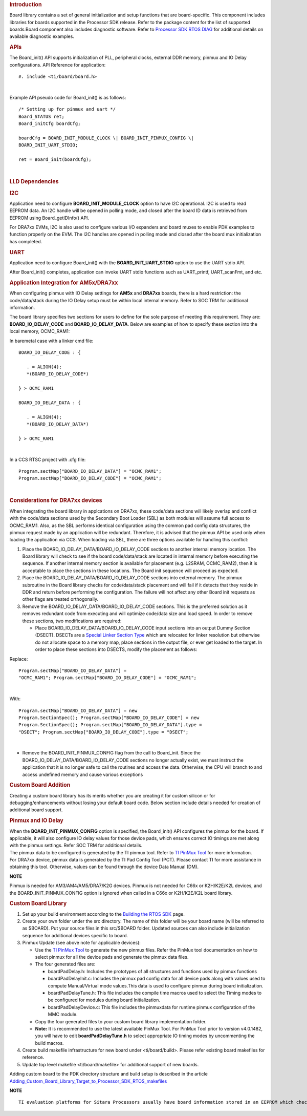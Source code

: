 .. http://processors.wiki.ti.com/index.php/Processor_SDK_RTOS_Board_Support

.. rubric::  Introduction
   :name: introduction

| Board library contains a set of general initialization and setup
  functions that are board-specific. This component includes libraries
  for boards supported in the Processor SDK release. Refer to the
  package content for the list of supported boards.Board component also
  includes diagnostic software. Refer to `Processor SDK RTOS
  DIAG <http://processors.wiki.ti.com/index.php/Processor_SDK_RTOS_DIAG>`__ for additional details on
  available diagnostic examples.

.. rubric::  APIs
   :name: apis

The Board_init() API supports initialization of PLL, peripheral clocks,
external DDR memory, pinmux and IO Delay configurations. API Reference
for application:

::

   #. include <ti/board/board.h>

| 

Example API pseudo code for Board_init() is as follows:

::

   /* Setting up for pinmux and uart */
   Board_STATUS ret;
   Board_initCfg boardCfg;

   boardCfg = BOARD_INIT_MODULE_CLOCK \| BOARD_INIT_PINMUX_CONFIG \|
   BOARD_INIT_UART_STDIO;

   ret = Board_init(boardCfg);

| 

.. rubric::  LLD Dependencies
   :name: lld-dependencies

.. rubric::  I2C
   :name: i2c

Application need to configure **BOARD_INIT_MODULE_CLOCK** option to have
I2C operational. I2C is used to read EEPROM data. An I2C handle will be
opened in polling mode, and closed after the board ID data is retrieved
from EEPROM using Board_getIDInfo() API.

For DRA7xx EVMs, I2C is also used to configure various I/O expanders and
board muxes to enable PDK examples to function properly on the EVM. The
I2C handles are opened in polling mode and closed after the board mux
initialization has completed.

.. rubric::  UART
   :name: uart

Application need to configure Board_init() with the
**BOARD_INIT_UART_STDIO** option to use the UART stdio API.

After Board_init() completes, application can invoke UART stdio
functions such as UART_printf, UART_scanFmt, and etc.

.. rubric::  Application Integration for AM5x/DRA7xx
   :name: application-integration-for-am5xdra7xx

When configuring pinmux with IO Delay settings for **AM5x** and
**DRA7xx** boards, there is a hard restriction: the code/data/stack
during the IO Delay setup must be within local internal memory. Refer to
SOC TRM for additional information.

The board library specifies two sections for users to define for the
sole purpose of meeting this requirement. They are:
**BOARD_IO_DELAY_CODE** and **BOARD_IO_DELAY_DATA**. Below are examples
of how to specify these section into the local memory, OCMC_RAM1:

In baremetal case with a linker cmd file: 

::

   BOARD_IO_DELAY_CODE : {

      . = ALIGN(4);
      *(BOARD_IO_DELAY_CODE*)

   } > OCMC_RAM1

   BOARD_IO_DELAY_DATA : {

      . = ALIGN(4);
      *(BOARD_IO_DELAY_DATA*)

   } > OCMC_RAM1

| 

In a CCS RTSC project with .cfg file: 

::

   Program.sectMap["BOARD_IO_DELAY_DATA"] = "OCMC_RAM1";
   Program.sectMap["BOARD_IO_DELAY_CODE"] = "OCMC_RAM1";

| 

.. rubric::  Considerations for DRA7xx devices
   :name: considerations-for-dra7xx-devices

When integrating the board library in applcations on DRA7xx, these
code/data sections will likely overlap and conflict with the code/data
sections used by the Secondary Boot Loader (SBL) as both modules will
assume full access to OCMC_RAM1. Also, as the SBL performs identical
configuration using the common pad config data structures, the pinmux
request made by an application will be redundant. Therefore, it is
advised that the pinmux API be used only when loading the application
via CCS. When loading via SBL, there are three options available for
handling this conflict:

#. Place the BOARD_IO_DELAY_DATA/BOARD_IO_DELAY_CODE sections to another
   internal memory location. The Board library will check to see if the
   board code/data/stack are located in internal memory before executing
   the sequence. If another internal memory section is available for
   placement (e.g. L2SRAM, OCMC_RAM2), then it is acceptable to place
   the sections in these locations. The Board init sequence will proceed
   as expected.
#. Place the BOARD_IO_DELAY_DATA/BOARD_IO_DELAY_CODE sections into
   external memory. The pinmux subroutine in the Board library checks
   for code/data/stack placement and will fail if it detects that they
   reside in DDR and return before performing the configuration. The
   failure will not affect any other Board init requests as other flags
   are treated orthogonally.
#. Remove the BOARD_IO_DELAY_DATA/BOARD_IO_DELAY_CODE sections. This is
   the preferred solution as it removes redundant code from executing
   and will optimize code/data size and load speed. In order to remove
   these sections, two modifications are required:

   -  Place BOARD_IO_DELAY_DATA/BOARD_IO_DELAY_CODE input sections into
      an output Dummy Section (DSECT). DSECTs are a `Special Linker
      Section
      Type <http://processors.wiki.ti.com/index.php/Linker_Special_Section_Types#DSECT_Sections>`__
      which are relocated for linker resolution but otherwise do not
      allocate space to a memory map, place sections in the output file,
      or ever get loaded to the target. In order to place these sections
      into DSECTS, modify the placement as follows:

Replace:
::

   Program.sectMap["BOARD_IO_DELAY_DATA"] =
   "OCMC_RAM1"; Program.sectMap["BOARD_IO_DELAY_CODE"] = "OCMC_RAM1";
| 

With:

:: 

   Program.sectMap["BOARD_IO_DELAY_DATA"] = new
   Program.SectionSpec(); Program.sectMap["BOARD_IO_DELAY_CODE"] = new
   Program.SectionSpec(); Program.sectMap["BOARD_IO_DELAY_DATA"].type =
   "DSECT"; Program.sectMap["BOARD_IO_DELAY_CODE"].type = "DSECT";

| 

-  Remove the BOARD_INIT_PINMUX_CONFIG flag from the call to Board_init.
   Since the BOARD_IO_DELAY_DATA/BOARD_IO_DELAY_CODE sections no longer
   actually exist, we must instruct the application that it is no longer
   safe to call the routines and access the data. Otherwise, the CPU
   will branch to and access undefined memory and cause various
   exceptions

.. rubric::  Custom Board Addition
   :name: custom-board-addition

| Creating a custom board library has its merits whether you are
  creating it for custom silicon or for debugging/enhancements without
  losing your default board code. Below section include details needed
  for creation of additional board support.

.. rubric::  Pinmux and IO Delay
   :name: pinmux-and-io-delay

| When the **BOARD_INIT_PINMUX_CONFIG** option is specified, the
  Board_init() API configures the pinmux for the board. If applicable,
  it will also configure IO delay values for those device pads, which
  ensures correct IO timings are met along with the pinmux settings.
  Refer SOC TRM for additional details.

| The pinmux data to be configured is generated by the TI pinmux tool.
  Refer to `TI PinMux
  Tool <http://processors.wiki.ti.com/index.php/TI_PinMux_Tool>`__ for
  more information.
| For DRA7xx device, pinmux data is generated by the TI Pad Config Tool
  (PCT). Please contact TI for more assistance in obtaining this tool.
  Otherwise, values can be found through the device Data Manual (DM).

.. raw:: html

   <div
   style="margin: 5px 25px; padding: 2px 10px; background-color: #ecffff; border-top: 1px solid #3399ff; border-bottom: 1px solid #3399ff;">

**NOTE**

Pinmux is needed for AM3/AM4/AM5/DRA7/K2G devices. Pinmux is not needed
for C66x or K2H/K2E/K2L devices, and the BOARD_INIT_PINMUX_CONFIG option
is ignored when called in a C66x or K2H/K2E/K2L board library.

.. raw:: html

   </div>

.. rubric::  Custom Board Library
   :name: custom-board-library

#. Set up your build environment according to the `Building the RTOS
   SDK <http://processors.wiki.ti.com/index.php/Processor_SDK_RTOS_Building_The_SDK>`__ page.
#. Create your own folder under the src directory. The name of this
   folder will be your board name (will be referred to as $BOARD). Put
   your source files in this src/$BOARD folder. Updated sources can also
   include initialization sequence for additional devices specific to
   board.
#. Pinmux Update (see above note for applicable devices):

   -  Use the `TI PinMux
      Tool <http://processors.wiki.ti.com/index.php/TI_PinMux_Tool>`__
      to generate the new pinmux files. Refer the PinMux tool
      documentation on how to select pinmux for all the device pads and
      generate the pinmux data files.
   -  The four generated files are:

      -  boardPadDelay.h: Includes the prototypes of all structures and
         functions used by pinmux functions
      -  boardPadDelayInit.c: Includes the pinmux pad config data for
         all device pads along with values used to compute
         Manual/Virtual mode values.This data is used to configure
         pinmux during board initialization.
      -  boardPadDelayTune.h: This file includes the compile time macros
         used to select the Timing modes to be configured for modules
         during board Initialization.
      -  boardPadDelayDevice.c: This file includes the pinmuxdata for
         runtime pinmux configuration of the MMC module.

   -  Copy the four generated files to your custom board library
      implementation folder.
   -  **Note:** It is recommended to use the latest available PinMux Tool. 
      For PinMux Tool prior to version v4.0.1482, you will have to edit 
      **boardPadDelayTune.h** to select appropriate IO timing modes by 
      uncommenting the build macros.

#. Create build makefile infrastructure for new board under
   <ti/board/build>. Please refer existing board makefiles for
   reference.
#. Update top level makefile <ti/board/makefile> for additional support
   of new boards.

Adding custom board to the PDK directory structure and build setup is
described in the article
`Adding_Custom_Board_Library_Target_to_Processor_SDK_RTOS_makefiles <http://processors.wiki.ti.com/index.php/Adding_Custom_Board_Library_Target_to_Processor_SDK_RTOS_makefiles>`__

.. raw:: html

   <div
   style="margin: 5px 25px; padding: 2px 10px; background-color: #ecffff; border-top: 1px solid #3399ff; border-bottom: 1px solid #3399ff;">

**NOTE**

::

    TI evaluation platforms for Sitara Processors usually have board information stored in an EEPROM which checks for revision number and board name which is used to configure the board. When creating a custom platform if you don`t intend to use an EEPROM then we recommend removing code corresponding to Board_getIDInfo  in your board library

.. raw:: html

   </div>

.. raw:: html

